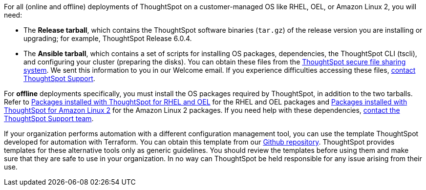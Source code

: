 For all (online and offline) deployments of ThoughtSpot on a customer-managed OS like RHEL, OEL, or Amazon Linux 2, you will need:

* The **Release tarball**, which contains the ThoughtSpot software binaries (`tar.gz`) of the release version you are installing or upgrading; for example, ThoughtSpot Release 6.0.4.
* The **Ansible tarball**, which contains a set of scripts for installing OS packages, dependencies, the ThoughtSpot CLI (tscli), and configuring your cluster (preparing the disks).
You can obtain these files from the https://thoughtspot.egnyte.com/[ThoughtSpot secure file sharing system^]. We sent this information to you in our Welcome email. If you experience difficulties accessing these files, xref:support-contact.adoc[contact ThoughtSpot Support].

For *offline* deployments specifically, you must install the OS packages required by ThoughtSpot, in addition to the two tarballs. Refer to xref:rhel-packages.adoc[Packages installed with ThoughtSpot for RHEL and OEL] for the RHEL and OEL packages and xref:al2-packages.adoc[Packages installed with ThoughtSpot for Amazon Linux 2] for the Amazon Linux 2 packages. If you need help with these dependencies, xref:support-contact.adoc[contact the ThoughtSpot Support team].

If your organization performs automation with a different configuration management tool, you can use the template ThoughtSpot developed for automation with Terraform. You can obtain this template from our https://github.com/thoughtspot/community-tools/tree/master/ThoughtSpot_Cloud_deployments/AWS/template_Homogeneous_cluster_ssm[Github repository^]. ThoughtSpot provides templates for these alternative tools only as generic guidelines. You should review the templates before using them and make sure that they are safe to use in your organization. In no way can ThoughtSpot be held responsible for any issue arising from their use.
